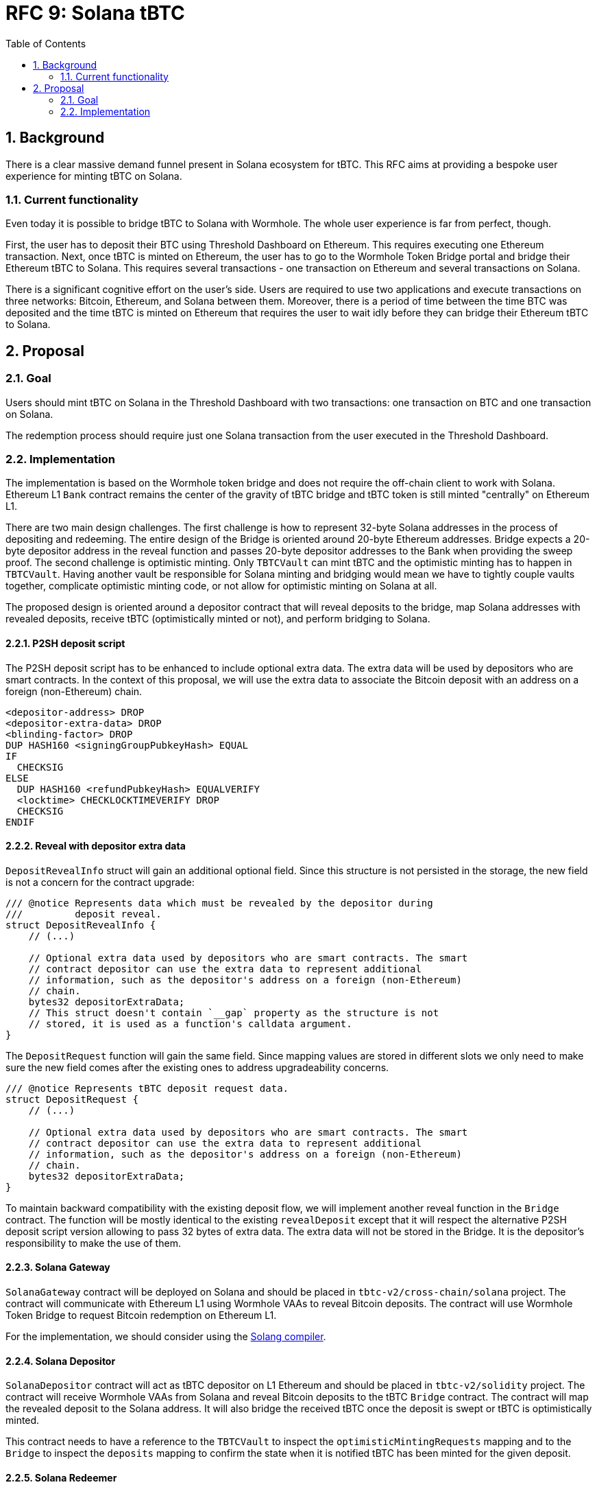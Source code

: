 :toc: macro

= RFC 9: Solana tBTC

:icons: font
:numbered:
toc::[]

== Background

There is a clear massive demand funnel present in Solana ecosystem for tBTC.
This RFC aims at providing a bespoke user experience for minting tBTC on Solana.

=== Current functionality

Even today it is possible to bridge tBTC to Solana with Wormhole. The whole user
experience is far from perfect, though. 

First, the user has to deposit their BTC using Threshold Dashboard on Ethereum.
This requires executing one Ethereum transaction. Next, once tBTC is minted on
Ethereum, the user has to go to the Wormhole Token Bridge portal and bridge
their Ethereum tBTC to Solana. This requires several transactions - one
transaction on Ethereum and several transactions on Solana. 

There is a significant cognitive effort on the user's side. Users are required
to use two applications and execute transactions on three networks: Bitcoin,
Ethereum, and Solana between them. Moreover, there is a period of time between
the time BTC was deposited and the time tBTC is minted on Ethereum that requires
the user to wait idly before they can bridge their Ethereum tBTC to Solana.

== Proposal

=== Goal

Users should mint tBTC on Solana in the Threshold Dashboard with two
transactions: one transaction on BTC and one transaction on Solana.

The redemption process should require just one Solana transaction from the user
executed in the Threshold Dashboard.

=== Implementation

The implementation is based on the Wormhole token bridge and does not require
the off-chain client to work with Solana. Ethereum L1 `Bank` contract remains
the center of the gravity of tBTC bridge and tBTC token is still minted
"centrally" on Ethereum L1.

There are two main design challenges. The first challenge is how to represent
32-byte Solana addresses in the process of depositing and redeeming. The entire
design of the Bridge is oriented around 20-byte Ethereum addresses. Bridge
expects a 20-byte depositor address in the reveal function and passes 20-byte
depositor addresses to the Bank when providing the sweep proof. The second
challenge is optimistic minting. Only `TBTCVault` can mint tBTC and the
optimistic minting has to happen in `TBTCVault`. Having another vault be
responsible for Solana minting and bridging would mean we have to tightly couple
vaults together, complicate optimistic minting code, or not allow for optimistic
minting on Solana at all.

The proposed design is oriented around a depositor contract that will reveal
deposits to the bridge, map Solana addresses with revealed deposits, receive
tBTC (optimistically minted or not), and perform bridging to Solana.

==== P2SH deposit script

The P2SH deposit script has to be enhanced to include optional extra data. The
extra data will be used by depositors who are smart contracts. In the context of
this proposal, we will use the extra data to associate the Bitcoin deposit with
an address on a foreign (non-Ethereum) chain.

```
<depositor-address> DROP
<depositor-extra-data> DROP
<blinding-factor> DROP
DUP HASH160 <signingGroupPubkeyHash> EQUAL
IF
  CHECKSIG
ELSE
  DUP HASH160 <refundPubkeyHash> EQUALVERIFY
  <locktime> CHECKLOCKTIMEVERIFY DROP
  CHECKSIG
ENDIF
```

==== Reveal with depositor extra data

`DepositRevealInfo` struct will gain an additional optional field. Since this
structure is not persisted in the storage, the new field is not a concern for
the contract upgrade:

```
/// @notice Represents data which must be revealed by the depositor during
///         deposit reveal.
struct DepositRevealInfo {
    // (...)

    // Optional extra data used by depositors who are smart contracts. The smart
    // contract depositor can use the extra data to represent additional
    // information, such as the depositor's address on a foreign (non-Ethereum)
    // chain.
    bytes32 depositorExtraData;        
    // This struct doesn't contain `__gap` property as the structure is not
    // stored, it is used as a function's calldata argument.
}
```

The `DepositRequest` function will gain the same field. Since mapping values are
stored in different slots we only need to make sure the new field comes after
the existing ones to address upgradeability concerns.

```
/// @notice Represents tBTC deposit request data.
struct DepositRequest {
    // (...)

    // Optional extra data used by depositors who are smart contracts. The smart
    // contract depositor can use the extra data to represent additional
    // information, such as the depositor's address on a foreign (non-Ethereum)
    // chain.
    bytes32 depositorExtraData;
}
```

To maintain backward compatibility with the existing deposit flow, we will
implement another reveal function in the `Bridge` contract. The function will be
mostly identical to the existing `revealDeposit` except that it will respect the
alternative P2SH deposit script version allowing to pass 32 bytes of extra data.
The extra data will not be stored in the Bridge. It is the depositor's
responsibility to make the use of them.

==== Solana Gateway

`SolanaGateway` contract will be deployed on Solana and should be placed in
`tbtc-v2/cross-chain/solana` project. The contract will communicate with
Ethereum L1 using Wormhole VAAs to reveal Bitcoin deposits. The contract will
use Wormhole Token Bridge to request Bitcoin redemption on Ethereum L1.

For the implementation, we should consider using the
link:https://solang.readthedocs.io/en/latest/index.html[Solang compiler]. 

==== Solana Depositor

`SolanaDepositor` contract will act as tBTC depositor on L1 Ethereum and should
be placed in `tbtc-v2/solidity` project. The contract will receive Wormhole VAAs
from Solana and reveal Bitcoin deposits to the tBTC `Bridge` contract. The
contract will map the revealed deposit to the Solana address. It will also
bridge the received tBTC once the deposit is swept or tBTC is optimistically
minted.

This contract needs to have a reference to the `TBTCVault` to inspect the
`optimisticMintingRequests` mapping and to the `Bridge` to inspect the
`deposits` mapping to confirm the state when it is notified tBTC has been minted
for the given deposit. 

==== Solana Redeemer

`SolanaRedeemer` contract will act as tBTC redeemer on L1 Ethereum and should be
placed in `tbtc-v2/solidity` project. The contract will receive tBTC from Solana
via Wormhole Token Bridge and request redemption in the tBTC `Bridge` contract. 

==== Relayer Bot

To optimize the user experience, a relayer bot needs to be implemented. The
relayer's responsibility will be:

- Deliver Wormhole VAA to `SolanaDepositor` contract once the deposit was
  revealed on Solana.
- Request bridging tBTC from Ethereum to Solana once the tBTC for the deposit
  has been optimistically minted or the deposit was swept.
- Redeem bridged tBTC on Solana to the depositor address once the tBTC minted on
  L1 has been successfully bridged to Solana.
- Redeem bridged tBTC on Ethereum to `SolanaRedeemer` contract once the
  redemption was requested on Solana and tBTC was bridged back via the Wormhole
  Token Bridge.

==== Optimistic Minting Changes

Currently, the optimistic minting fee is evaluated at the moment of finalizing
the mint. The `SolanaDepositor` needs to know how much tBTC should be bridged to
Solana to the given depositor address. To evaluate the amount, the
`SolanaDepositor` contract needs to know if the deposit was optimistically
minted and what was the fee during the mint. The `OptimisticMintingRequest`
struct has to be enhanced with fee information captured at the moment of
requesting or finalizing the mint.

